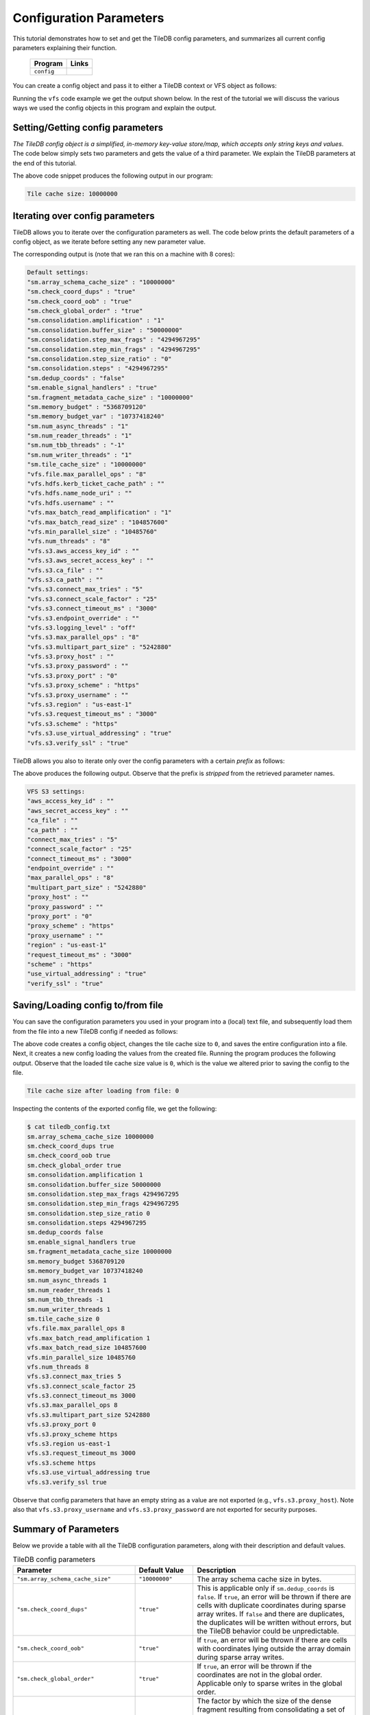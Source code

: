 .. _config:

Configuration Parameters
========================

This tutorial demonstrates how to set and get the TileDB
config parameters, and summarizes all current config parameters
explaining their function.

  ====================================  =============================================================
  **Program**                           **Links**
  ------------------------------------  -------------------------------------------------------------
  ``config``                            |configcpp| |configpy|
  ====================================  =============================================================


.. |configcpp| image:: ../figures/cpp.png
   :align: middle
   :width: 30
   :target: {tiledb_src_root_url}/examples/cpp_api/config.cc

.. |configpy| image:: ../figures/python.png
   :align: middle
   :width: 25
   :target: {tiledb_py_src_root_url}/examples/config.py

You can create a config object and pass it to either a TileDB
context or VFS object as follows:

.. content-tabs::

   .. tab-container:: cpp
      :title: C++

      .. code-block:: c++

        // Create config object
        Config config;

        // Set/Get config to/from ctx
        Context ctx(config);
        Config config_ctx = ctx.config();

        // Set/Get config to/from VFS
        VFS vfs(ctx, config);
        Config config_vfs = vfs.config();

   .. tab-container:: python
      :title: Python

      .. code-block:: python

        # Create config object
        config = tiledb.Config()

        # Set/get config to/from ctx
        ctx = tiledb.Ctx(config)
        config_ctx = ctx.config()

        # Set/get config to/from VFS
        vfs = tiledb.VFS(ctx, config)
        config_vfs = vfs.config()

Running the ``vfs`` code example we get the output shown below.
In the rest of the tutorial
we will discuss the various ways we used the config objects
in this program and explain the output.

.. content-tabs::

   .. tab-container:: cpp
      :title: C++

      .. code-block:: bash

        $ g++ -std=c++11 config.cc -o config_cpp -ltiledb
        $ ./config_cpp
        Tile cache size: 10000000

        Default settings:
        "sm.array_schema_cache_size" : "10000000"
        "sm.check_coord_dups" : "true"
        "sm.check_coord_oob" : "true"
        "sm.check_global_order" : "true"
        "sm.consolidation.amplification" : "1"
        "sm.consolidation.buffer_size" : "50000000"
        "sm.consolidation.step_max_frags" : "4294967295"
        "sm.consolidation.step_min_frags" : "4294967295"
        "sm.consolidation.step_size_ratio" : "0"
        "sm.consolidation.steps" : "4294967295"
        "sm.dedup_coords" : "false"
        "sm.enable_signal_handlers" : "true"
        "sm.fragment_metadata_cache_size" : "10000000"
        "sm.memory_budget" : "5368709120"
        "sm.memory_budget_var" : "10737418240"
        "sm.num_async_threads" : "1"
        "sm.num_reader_threads" : "1"
        "sm.num_tbb_threads" : "-1"
        "sm.num_writer_threads" : "1"
        "sm.tile_cache_size" : "10000000"
        "vfs.file.max_parallel_ops" : "8"
        "vfs.hdfs.kerb_ticket_cache_path" : ""
        "vfs.hdfs.name_node_uri" : ""
        "vfs.hdfs.username" : ""
        "vfs.max_batch_read_amplification" : "1"
        "vfs.max_batch_read_size" : "104857600"
        "vfs.min_parallel_size" : "10485760"
        "vfs.num_threads" : "8"
        "vfs.s3.aws_access_key_id" : ""
        "vfs.s3.aws_secret_access_key" : ""
        "vfs.s3.connect_max_tries" : "5"
        "vfs.s3.connect_scale_factor" : "25"
        "vfs.s3.connect_timeout_ms" : "3000"
        "vfs.s3.endpoint_override" : ""
        "vfs.s3.max_parallel_ops" : "8"
        "vfs.s3.multipart_part_size" : "5242880"
        "vfs.s3.proxy_host" : ""
        "vfs.s3.proxy_password" : ""
        "vfs.s3.proxy_port" : "0"
        "vfs.s3.proxy_scheme" : "https"
        "vfs.s3.proxy_username" : ""
        "vfs.s3.region" : "us-east-1"
        "vfs.s3.request_timeout_ms" : "3000"
        "vfs.s3.scheme" : "https"
        "vfs.s3.use_virtual_addressing" : "true"
        "vfs.s3.verify_ssl" : "true"

        VFS S3 settings:
        "aws_access_key_id" : ""
        "aws_secret_access_key" : ""
        "connect_max_tries" : "5"
        "connect_scale_factor" : "25"
        "connect_timeout_ms" : "3000"
        "endpoint_override" : ""
        "max_parallel_ops" : "8"
        "multipart_part_size" : "5242880"
        "proxy_host" : ""
        "proxy_password" : ""
        "proxy_port" : "0"
        "proxy_scheme" : "https"
        "proxy_username" : ""
        "region" : "us-east-1"
        "request_timeout_ms" : "3000"
        "scheme" : "https"
        "use_virtual_addressing" : "true"
        "verify_ssl" : "true"

        Tile cache size after loading from file: 0

   .. tab-container:: python
      :title: Python

      .. code-block:: bash

        $ python config.py
        Tile cache size: 10000000

        Default settings:
        "sm.array_schema_cache_size" : "10000000"
        "sm.check_coord_dups" : "true"
        "sm.check_coord_oob" : "true"
        "sm.check_global_order" : "true"
        "sm.consolidation.amplification" : "1"
        "sm.consolidation.buffer_size" : "50000000"
        "sm.consolidation.step_max_frags" : "4294967295"
        "sm.consolidation.step_min_frags" : "4294967295"
        "sm.consolidation.step_size_ratio" : "0"
        "sm.consolidation.steps" : "4294967295"
        "sm.dedup_coords" : "false"
        "sm.enable_signal_handlers" : "true"
        "sm.fragment_metadata_cache_size" : "10000000"
        "sm.memory_budget" : "5368709120"
        "sm.memory_budget_var" : "10737418240"
        "sm.num_async_threads" : "1"
        "sm.num_reader_threads" : "1"
        "sm.num_tbb_threads" : "-1"
        "sm.num_writer_threads" : "1"
        "sm.tile_cache_size" : "10000000"
        "vfs.file.max_parallel_ops" : "8"
        "vfs.hdfs.kerb_ticket_cache_path" : ""
        "vfs.hdfs.name_node_uri" : ""
        "vfs.hdfs.username" : ""
        "vfs.max_batch_read_amplification" : "1"
        "vfs.max_batch_read_size" : "104857600"
        "vfs.min_parallel_size" : "10485760"
        "vfs.num_threads" : "8"
        "vfs.s3.aws_access_key_id" : ""
        "vfs.s3.aws_secret_access_key" : ""
        "vfs.s3.connect_max_tries" : "5"
        "vfs.s3.connect_scale_factor" : "25"
        "vfs.s3.connect_timeout_ms" : "3000"
        "vfs.s3.endpoint_override" : ""
        "vfs.s3.max_parallel_ops" : "8"
        "vfs.s3.multipart_part_size" : "5242880"
        "vfs.s3.proxy_host" : ""
        "vfs.s3.proxy_password" : ""
        "vfs.s3.proxy_port" : "0"
        "vfs.s3.proxy_scheme" : "https"
        "vfs.s3.proxy_username" : ""
        "vfs.s3.region" : "us-east-1"
        "vfs.s3.request_timeout_ms" : "3000"
        "vfs.s3.scheme" : "https"
        "vfs.s3.use_virtual_addressing" : "true"
        "vfs.s3.verify_ssl" : "true"

        VFS S3 settings:
        "aws_access_key_id" : ""
        "aws_secret_access_key" : ""
        "connect_max_tries" : "5"
        "connect_scale_factor" : "25"
        "connect_timeout_ms" : "3000"
        "endpoint_override" : ""
        "max_parallel_ops" : "8"
        "multipart_part_size" : "5242880"
        "proxy_host" : ""
        "proxy_password" : ""
        "proxy_port" : "0"
        "proxy_scheme" : "https"
        "proxy_username" : ""
        "region" : "us-east-1"
        "request_timeout_ms" : "3000"
        "scheme" : "https"
        "use_virtual_addressing" : "true"
        "verify_ssl" : "true"

        Tile cache size after loading from file: 0


Setting/Getting config parameters
---------------------------------

*The TileDB config object is a simplified, in-memory key-value store/map,
which accepts only string keys and values*. The code below simply sets two parameters
and gets the value of a third parameter. We explain the TileDB parameters
at the end of this tutorial.

.. content-tabs::

   .. tab-container:: cpp
      :title: C++

      .. code-block:: c++

        Config config;

        // Set value
        config["vfs.s3.connect_timeout_ms"] = 5000;

        // Append parameter segments with successive []
        config["vfs."]["s3."]["endpoint_override"] = "localhost:8888";

        // Get value
        std::string tile_cache_size = config["sm.tile_cache_size"];
        std::cout << "Tile cache size: " << tile_cache_size << "\n\n";

   .. tab-container:: python
      :title: Python

      .. code-block:: python

        config = tiledb.Config()

        # Set value
        config["vfs.s3.connect_timeout_ms"] = 5000

        # Get value
        tile_cache_size = config["sm.tile_cache_size"]
        print("Tile cache size: %s" % str(tile_cache_size))

The above code snippet produces the following output in our program:

.. code-block:: bash

   Tile cache size: 10000000


Iterating over config parameters
--------------------------------

TileDB allows you to iterate over the configuration parameters as well.
The code below prints the default parameters of a config object, as
we iterate before setting any new parameter value.

.. content-tabs::

   .. tab-container:: cpp
      :title: C++

      .. code-block:: c++

       Config config;
       std::cout << "Default settings:\n";
       for (auto& p : config) {
         std::cout << "\"" << p.first << "\" : \"" << p.second << "\"\n";
       }

   .. tab-container:: python
      :title: Python

      .. code-block:: python

        config = tiledb.Config()
        print("\nDefault settings:")
        for p in config.items():
            print("\"%s\" : \"%s\"" % (p[0], p[1]))

The corresponding output is (note that we ran this on a machine with
8 cores):

.. code-block:: bash

        Default settings:
        "sm.array_schema_cache_size" : "10000000"
        "sm.check_coord_dups" : "true"
        "sm.check_coord_oob" : "true"
        "sm.check_global_order" : "true"
        "sm.consolidation.amplification" : "1"
        "sm.consolidation.buffer_size" : "50000000"
        "sm.consolidation.step_max_frags" : "4294967295"
        "sm.consolidation.step_min_frags" : "4294967295"
        "sm.consolidation.step_size_ratio" : "0"
        "sm.consolidation.steps" : "4294967295"
        "sm.dedup_coords" : "false"
        "sm.enable_signal_handlers" : "true"
        "sm.fragment_metadata_cache_size" : "10000000"
        "sm.memory_budget" : "5368709120"
        "sm.memory_budget_var" : "10737418240"
        "sm.num_async_threads" : "1"
        "sm.num_reader_threads" : "1"
        "sm.num_tbb_threads" : "-1"
        "sm.num_writer_threads" : "1"
        "sm.tile_cache_size" : "10000000"
        "vfs.file.max_parallel_ops" : "8"
        "vfs.hdfs.kerb_ticket_cache_path" : ""
        "vfs.hdfs.name_node_uri" : ""
        "vfs.hdfs.username" : ""
        "vfs.max_batch_read_amplification" : "1"
        "vfs.max_batch_read_size" : "104857600"
        "vfs.min_parallel_size" : "10485760"
        "vfs.num_threads" : "8"
        "vfs.s3.aws_access_key_id" : ""
        "vfs.s3.aws_secret_access_key" : ""
        "vfs.s3.ca_file" : ""
        "vfs.s3.ca_path" : ""
        "vfs.s3.connect_max_tries" : "5"
        "vfs.s3.connect_scale_factor" : "25"
        "vfs.s3.connect_timeout_ms" : "3000"
        "vfs.s3.endpoint_override" : ""
        "vfs.s3.logging_level" : "off"
        "vfs.s3.max_parallel_ops" : "8"
        "vfs.s3.multipart_part_size" : "5242880"
        "vfs.s3.proxy_host" : ""
        "vfs.s3.proxy_password" : ""
        "vfs.s3.proxy_port" : "0"
        "vfs.s3.proxy_scheme" : "https"
        "vfs.s3.proxy_username" : ""
        "vfs.s3.region" : "us-east-1"
        "vfs.s3.request_timeout_ms" : "3000"
        "vfs.s3.scheme" : "https"
        "vfs.s3.use_virtual_addressing" : "true"
        "vfs.s3.verify_ssl" : "true"


TileDB allows you also to iterate only over the config parameters
with a certain *prefix* as follows:

.. content-tabs::

   .. tab-container:: cpp
      :title: C++

      .. code-block:: c++

        Config config;

        // Print only the S3 settings
        std::cout << "\nVFS S3 settings:\n";
        for (auto i = config.begin("vfs.s3."); i != config.end(); ++i) {
          auto& p = *i;
          std::cout << "\"" << p.first << "\" : \"" << p.second << "\"\n";
        }

   .. tab-container:: python
      :title: Python

      .. code-block:: python

        config = tiledb.Config()
        # Print only the S3 settings.
        print("\nVFS S3 settings:")
        for p in config.items("vfs.s3."):
            print("\"%s\" : \"%s\"" % (p[0], p[1]))

The above produces the following output. Observe that the prefix
is *stripped* from the retrieved parameter names.

.. code-block:: bash

        VFS S3 settings:
        "aws_access_key_id" : ""
        "aws_secret_access_key" : ""
        "ca_file" : ""
        "ca_path" : ""
        "connect_max_tries" : "5"
        "connect_scale_factor" : "25"
        "connect_timeout_ms" : "3000"
        "endpoint_override" : ""
        "max_parallel_ops" : "8"
        "multipart_part_size" : "5242880"
        "proxy_host" : ""
        "proxy_password" : ""
        "proxy_port" : "0"
        "proxy_scheme" : "https"
        "proxy_username" : ""
        "region" : "us-east-1"
        "request_timeout_ms" : "3000"
        "scheme" : "https"
        "use_virtual_addressing" : "true"
        "verify_ssl" : "true"

Saving/Loading config to/from file
----------------------------------

You can save the configuration parameters you used in your program
into a (local) text file, and subsequently load them from the
file into a new TileDB config if needed as follows:

.. content-tabs::

   .. tab-container:: cpp
      :title: C++

      .. code-block:: c++

        // Save to file
        Config config;
        config["sm.tile_cache_size"] = 0;
        config.save_to_file("tiledb_config.txt");

        // Load from file
        Config config_load("tiledb_config.txt");
        std::string tile_cache_size = config_load["sm.tile_cache_size"];
        std::cout << "\nTile cache size after loading from file: " << tile_cache_size
                  << "\n";

   .. tab-container:: python
      :title: Python

      .. code-block:: python

        # Save to file
        config = tiledb.Config()
        config["sm.tile_cache_size"] = 0
        config.save("tiledb_config.txt")

        # Load from file
        config_load = tiledb.Config.load("tiledb_config.txt")
        print("\nTile cache size after loading from file: %s" % str(config_load["sm.tile_cache_size"]))

The above code creates a config object, changes the tile cache size to ``0``,
and saves the entire configuration into a file. Next, it creates a new
config loading the values from the created file. Running the program
produces the following output. Observe that the loaded tile cache size
value is ``0``, which is the value we altered prior to saving the config
to the file.

.. code-block:: bash

   Tile cache size after loading from file: 0

Inspecting the contents of the exported config file, we get the following:

.. code-block:: bash

  $ cat tiledb_config.txt
  sm.array_schema_cache_size 10000000
  sm.check_coord_dups true
  sm.check_coord_oob true
  sm.check_global_order true
  sm.consolidation.amplification 1
  sm.consolidation.buffer_size 50000000
  sm.consolidation.step_max_frags 4294967295
  sm.consolidation.step_min_frags 4294967295
  sm.consolidation.step_size_ratio 0
  sm.consolidation.steps 4294967295
  sm.dedup_coords false
  sm.enable_signal_handlers true
  sm.fragment_metadata_cache_size 10000000
  sm.memory_budget 5368709120
  sm.memory_budget_var 10737418240
  sm.num_async_threads 1
  sm.num_reader_threads 1
  sm.num_tbb_threads -1
  sm.num_writer_threads 1
  sm.tile_cache_size 0
  vfs.file.max_parallel_ops 8
  vfs.max_batch_read_amplification 1
  vfs.max_batch_read_size 104857600
  vfs.min_parallel_size 10485760
  vfs.num_threads 8
  vfs.s3.connect_max_tries 5
  vfs.s3.connect_scale_factor 25
  vfs.s3.connect_timeout_ms 3000
  vfs.s3.max_parallel_ops 8
  vfs.s3.multipart_part_size 5242880
  vfs.s3.proxy_port 0
  vfs.s3.proxy_scheme https
  vfs.s3.region us-east-1
  vfs.s3.request_timeout_ms 3000
  vfs.s3.scheme https
  vfs.s3.use_virtual_addressing true
  vfs.s3.verify_ssl true

Observe that config parameters that have an empty string as a value
are not exported (e.g., ``vfs.s3.proxy_host``).
Note also that ``vfs.s3.proxy_username`` and
``vfs.s3.proxy_password`` are not exported for security purposes.

Summary of Parameters
---------------------

Below we provide a table with all the TileDB configuration parameters,
along with their description and default values.

.. table:: TileDB config parameters
    :widths: auto

    ======================================    ===================     ==================================================
    **Parameter**                             **Default Value**       **Description**
    --------------------------------------    -------------------     --------------------------------------------------
    ``"sm.array_schema_cache_size"``          ``"10000000"``          The array schema cache size in bytes.
    ``"sm.check_coord_dups"``                 ``"true"``              This is applicable only if ``sm.dedup_coords`` is
                                                                      ``false``. If ``true``, an error will be thrown if
                                                                      there are cells with duplicate coordinates during
                                                                      sparse array writes. If ``false`` and there are
                                                                      duplicates, the duplicates will be written without
                                                                      errors, but the TileDB behavior could be
                                                                      unpredictable.
    ``"sm.check_coord_oob"``                  ``"true"``              If ``true``, an error will be thrown if
                                                                      there are cells with coordinates lying outside
                                                                      the array domain during sparse array writes.
    ``"sm.check_global_order"``               ``"true"``              If ``true``, an error will be thrown if
                                                                      the coordinates are not in the global order.
                                                                      Applicable only to sparse writes in the global
                                                                      order.
    ``"sm.consolidation.amplification"``      ``"1.0"``               The factor by which the size of the dense fragment
                                                                      resulting from consolidating a set of fragments
                                                                      (containing at least one dense fragment) can be
                                                                      amplified. This is important when the union of the
                                                                      non-empty domains of the fragments to be
                                                                      consolidated have a lot of empty cells, which the
                                                                      consolidated fragment will have to fill with the
                                                                      special fill value (since the resulting fragment
                                                                      is dense).
    ``"sm.consolidation.buffer_size"``        ``"50000000"``          The size (in bytes) of the attribute buffers used
                                                                      during consolidation.
    ``"sm.consolidation.step_max_frags"``     ``"4294967295"``        The maximum number of fragments to consolidate in
                                                                      a single step.
    ``"sm.consolidation.step_min_frags"``     ``"4294967295"``        The minimum number of fragments to consolidate in
                                                                      a single step.
    ``"sm.consolidation.step_size_ratio"``    ``"0"``                 The size ratio of two ("adjacent") fragments
                                                                      must be larger than this value to be considered
                                                                      for consolidation in a single step.
    ``"sm.consolidation.steps"``              ``"4294967295"``        The number of consolidation steps to be performed
                                                                      when executing the consolidation algorithm.
    ``"sm.dedup_coords"``                     ``"false"``             If ``true``, cells with duplicate coordinates
                                                                      will be removed during sparse array writes. Note
                                                                      that ties during deduplication are broken
                                                                      arbitrarily.
    ``"sm.enable_signal_handlers"``           ``"true"``              Determines whether or not TileDB will install
                                                                      signal handlers.
    ``"sm.fragment_metadata_cache_size"``     ``"10000000"``          The fragment metadata cache size in bytes.
    ``"sm.memory_budget"``                    ``"5GB"``               The memory budget for tiles of fixed-sized
                                                                      attributes (or offsets for var-sized attributes)
                                                                      to be fetched during reads.
    ``"sm.memory_budget_var"``                ``"10GB"``              The memory budget for tiles of var-sized
                                                                      attributes to be fetched during reads.
    ``"sm.num_async_threads"``                ``"1"``                 The number of threads allocated for async queries.
    ``"sm.num_reader_threads"``               ``"1"``                 The number of threads allocated for filesystem
                                                                      read operations.
    ``"sm.num_writer_threads"``               ``"1"``                 The number of threads allocated for filesystem
                                                                      write operations.
    ``"sm.num_tbb_threads"``                  ``"-1"``                The number of threads allocated for the TBB thread
                                                                      pool (if TBB is enabled). **Note:** this is a
                                                                      whole-program setting. Usually this should not be
                                                                      modified from the default. See also the
                                                                      documentation for TBB's ``task_scheduler_init``
                                                                      class.
    ``"sm.tile_cache_size"``                  ``"10000000"``          The tile cache size in bytes.
    ``"vfs.num_threads"``                     # of cores              The number of threads allocated for VFS
                                                                      operations (any backend), per VFS instance.
    ``"vfs.file.max_parallel_ops"``           ``vfs.num_threads``     The maximum number of parallel operations on
                                                                      objects with ``file:///`` URIs.
    ``"vfs.min_parallel_size"``               ``"10485760"``          The minimum number of bytes in a parallel VFS
                                                                      operation (except parallel S3 writes, which are
                                                                      controlled by ``vfs.s3.multipart_part_size``).
    ``"vfs.s3.connect_max_tries"``            ``"5"``                 The maximum tries for a connection. Any ``long``
                                                                      value is acceptable.
    ``"vfs.s3.connect_scale_factor"``         ``"25"``                The scale factor for exponential backoff when
                                                                      connecting to S3. Any ``long`` value is
                                                                      acceptable.
    ``"vfs.s3.connect_timeout_ms"``           ``"3000"``              The connection timeout in ms. Any ``long`` value
                                                                      is acceptable.
    ``"vfs.s3.endpoint_override"``            ``""``                  The S3 endpoint, if S3 is enabled.
    ``"vfs.s3.max_parallel_ops"``             ``vfs.num_threads``     The maximum number of S3 backend parallel
                                                                      operations.
    ``"vfs.s3.multipart_part_size"``          ``"5242880"``           The part size (in bytes) used in S3 multipart
                                                                      writes. Any ``uint64_t`` value is acceptable.
                                                                      **Note:** ``vfs.s3.multipart_part_size *
                                                                      vfs.s3.max_parallel_ops`` bytes will be buffered
                                                                      before issuing multipart uploads in parallel.
    ``"vfs.s3.proxy_host"``                   ``""``                  The S3 proxy host.
    ``"vfs.s3.proxy_password"``               ``""``                  The S3 proxy password.
    ``"vfs.s3.proxy_port"``                   ``"0"``                 The S3 proxy port.
    ``"vfs.s3.proxy_scheme"``                 ``"https"``             The S3 proxy scheme.
    ``"vfs.s3.proxy_username"``               ``""``                  The S3 proxy username.
    ``"vfs.s3.region"``                       ``"us-east-1"``         The S3 region.
    ``"vfs.s3.request_timeout_ms"``           ``"3000"``              The request timeout in ms. Any ``long`` value is
                                                                      acceptable.
    ``"vfs.s3.scheme"``                       ``"https"``             The S3 scheme.
    ``"vfs.s3.use_virtual_addressing"``       ``"true"``              Determines whether to use virtual addressing or not.
    ``"vfs.s3.ca_file"``                      ``""``                  The path to a cURL-compatible certificate file.
    ``"vfs.s3.ca_path"``                      ``""``                  The path to a cURL-compatible certificate directory.
    ``"vfs.s3.verify_ssl"``                   ``"true"``              Enable certificate verification for HTTPS connections.
    ``"vfs.hdfs.kerb_ticket_cache_path"``     ``""``                  Path to the Kerberos ticket cache when connecting
                                                                      to an HDFS cluster.
    ``"vfs.hdfs.name_node_uri"``              ``""``                  Optional namenode URI to use (TileDB will use
                                                                      ``"default"`` if not specified). URI must be
                                                                      specified in the format
                                                                      ``<protocol>://<hostname>:<port>``,
                                                                      ex: ``hdfs://localhost:9000``. If the string
                                                                      starts with a protocol type such as ``file://``
                                                                      or ``s3://`` this protocol will be used (default
                                                                      ``hdfs://``).
    ``"vfs.hdfs.username"``                   ``""``                  Username to use when connecting to the HDFS
                                                                      cluster.
    ======================================    ===================     ==================================================


